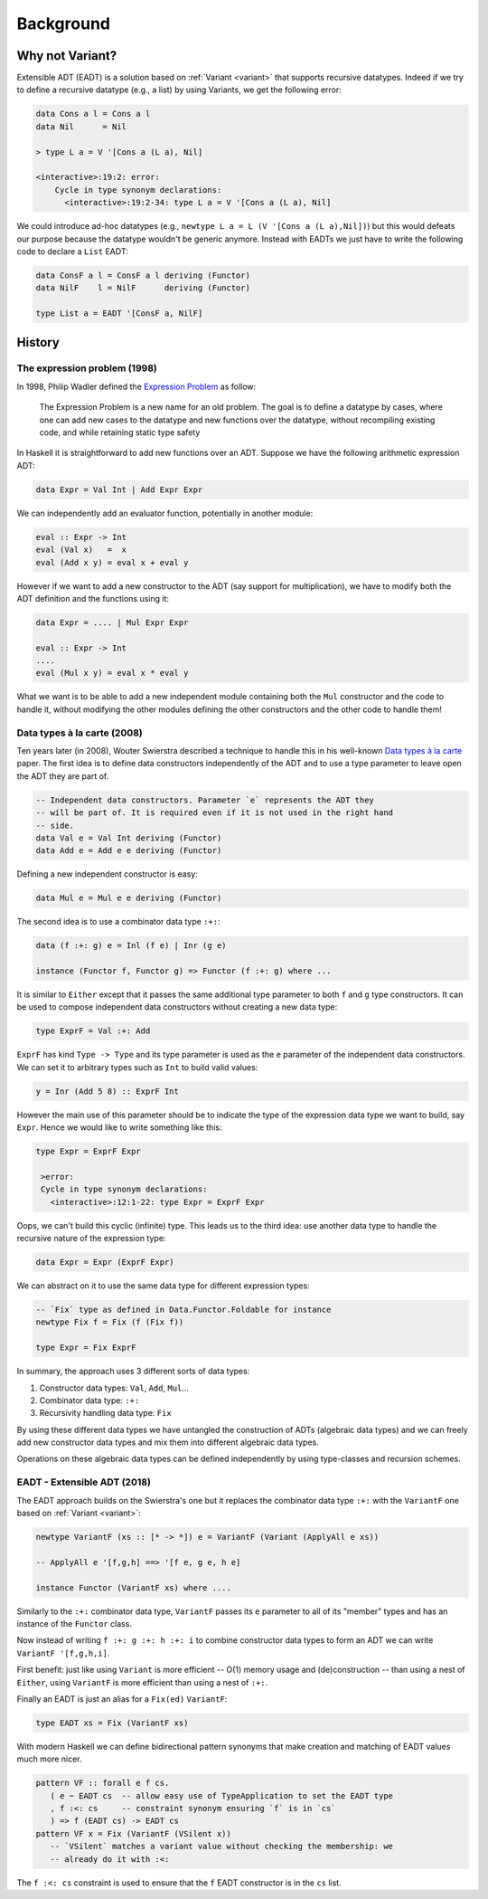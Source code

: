 ==============================================================================
Background
==============================================================================

------------------------------------------------------------------------------
Why not Variant?
------------------------------------------------------------------------------

Extensible ADT (EADT) is a solution based on :ref:`Variant <variant>` that
supports recursive datatypes. Indeed if we try to define a recursive datatype
(e.g., a list) by using Variants, we get the following error:

.. code::

   data Cons a l = Cons a l
   data Nil      = Nil

   > type L a = V '[Cons a (L a), Nil]

   <interactive>:19:2: error:
       Cycle in type synonym declarations:
         <interactive>:19:2-34: type L a = V '[Cons a (L a), Nil]

We could introduce ad-hoc datatypes (e.g., ``newtype L a = L (V '[Cons a (L
a),Nil])``) but this would defeats our purpose because the datatype wouldn't be
generic anymore.  Instead with EADTs we just have to write the following code to
declare a ``List`` EADT:

.. code::

   data ConsF a l = ConsF a l deriving (Functor)
   data NilF    l = NilF      deriving (Functor)

   type List a = EADT '[ConsF a, NilF]


------------------------------------------------------------------------------
History
------------------------------------------------------------------------------

The expression problem (1998)
~~~~~~~~~~~~~~~~~~~~~~~~~~~~~

In 1998, Philip Wadler defined the `Expression
<https://en.wikipedia.org/wiki/Expression_problem>`_ `Problem
<http://homepages.inf.ed.ac.uk/wadler/papers/expression/expression.txt>`_ as
follow:

   The Expression Problem is a new name for an old problem. The goal is
   to define a datatype by cases, where one can add new cases to the
   datatype and new functions over the datatype, without recompiling
   existing code, and while retaining static type safety

In Haskell it is straightforward to add new functions over an ADT. Suppose
we have the following arithmetic expression ADT:

.. code:: haskell

   data Expr = Val Int | Add Expr Expr

We can independently add an evaluator function, potentially in another module:

.. code:: haskell

   eval :: Expr -> Int
   eval (Val x)   =  x
   eval (Add x y) = eval x + eval y

However if we want to add a new constructor to the ADT (say support for
multiplication), we have to modify both the ADT definition and the functions
using it:

.. code:: haskell

   data Expr = .... | Mul Expr Expr

   eval :: Expr -> Int
   ....
   eval (Mul x y) = eval x * eval y

What we want is to be able to add a new independent module containing both the
``Mul`` constructor and the code to handle it, without modifying the other
modules defining the other constructors and the other code to handle them!

Data types à la carte (2008)
~~~~~~~~~~~~~~~~~~~~~~~~~~~~

Ten years later (in 2008), Wouter Swierstra described a technique to handle
this in his well-known `Data types à la carte
<http://www.cs.ru.nl/~W.Swierstra/Publications/DataTypesALaCarte.pdf>`_ paper.
The first idea is to define data constructors independently of the ADT and to
use a type parameter to leave open the ADT they are part of.

.. code:: haskell

   -- Independent data constructors. Parameter `e` represents the ADT they
   -- will be part of. It is required even if it is not used in the right hand
   -- side.
   data Val e = Val Int deriving (Functor)
   data Add e = Add e e deriving (Functor)

Defining a new independent constructor is easy:

.. code:: haskell

   data Mul e = Mul e e deriving (Functor)

The second idea is to use a combinator data type ``:+:``:

.. code:: haskell

   data (f :+: g) e = Inl (f e) | Inr (g e)

   instance (Functor f, Functor g) => Functor (f :+: g) where ...

It is similar to ``Either`` except that it passes the same additional type
parameter to both ``f`` and ``g`` type constructors. It can be used to compose
independent data constructors without creating a new data type:

.. code:: haskell

   type ExprF = Val :+: Add

``ExprF`` has kind ``Type -> Type`` and its type parameter is used as the ``e``
parameter of the independent data constructors. We can set it to arbitrary types
such as ``Int`` to build valid values:

.. code:: haskell

   y = Inr (Add 5 8) :: ExprF Int

However the main use of this parameter should be to indicate the type of the
expression data type we want to build, say ``Expr``. Hence we would like to
write something like this:

.. code:: haskell

   type Expr = ExprF Expr

    >error:
    Cycle in type synonym declarations:
      <interactive>:12:1-22: type Expr = ExprF Expr

Oops, we can't build this cyclic (infinite) type. This leads us to the third
idea: use another data type to handle the recursive nature of the expression
type:

.. code:: haskell

   data Expr = Expr (ExprF Expr)

We can abstract on it to use the same data type for different expression types:

.. code:: haskell

   -- `Fix` type as defined in Data.Functor.Foldable for instance
   newtype Fix f = Fix (f (Fix f))

   type Expr = Fix ExprF

In summary, the approach uses 3 different sorts of data types:

1. Constructor data types: ``Val``, ``Add``, ``Mul``...

2. Combinator data type: ``:+:``

3. Recursivity handling data type: ``Fix``

By using these different data types we have untangled the construction of ADTs
(algebraic data types) and we can freely add new constructor data types and mix
them into different algebraic data types.

Operations on these algebraic data types can be defined independently by using
type-classes and recursion schemes.

EADT - Extensible ADT (2018)
~~~~~~~~~~~~~~~~~~~~~~~~~~~~

The EADT approach builds on the Swierstra's one but it replaces the combinator data
type ``:+:`` with the ``VariantF`` one based on :ref:`Variant <variant>`:

.. code:: haskell

   newtype VariantF (xs :: [* -> *]) e = VariantF (Variant (ApplyAll e xs))

   -- ApplyAll e '[f,g,h] ==> '[f e, g e, h e]

   instance Functor (VariantF xs) where ....

Similarly to the ``:+:`` combinator data type, ``VariantF`` passes its ``e``
parameter to all of its "member" types and has an instance of the ``Functor``
class.

Now instead of writing ``f :+: g :+: h :+: i`` to combine constructor data types
to form an ADT we can write ``VariantF '[f,g,h,i]``.

First benefit: just like using ``Variant`` is more efficient -- O(1) memory usage
and (de)construction -- than using a nest of ``Either``, using ``VariantF`` is more
efficient than using a nest of ``:+:``.

Finally an EADT is just an alias for a ``Fix(ed)`` ``VariantF``:

.. code:: haskell

   type EADT xs = Fix (VariantF xs)

With modern Haskell we can define bidirectional pattern synonyms
that make creation and matching of EADT values much more nicer.

.. code:: haskell

   pattern VF :: forall e f cs.
      ( e ~ EADT cs  -- allow easy use of TypeApplication to set the EADT type
      , f :<: cs     -- constraint synonym ensuring `f` is in `cs`
      ) => f (EADT cs) -> EADT cs
   pattern VF x = Fix (VariantF (VSilent x))
      -- `VSilent` matches a variant value without checking the membership: we
      -- already do it with :<:

The ``f :<: cs`` constraint is used to ensure that the ``f`` EADT constructor is
in the ``cs`` list.
